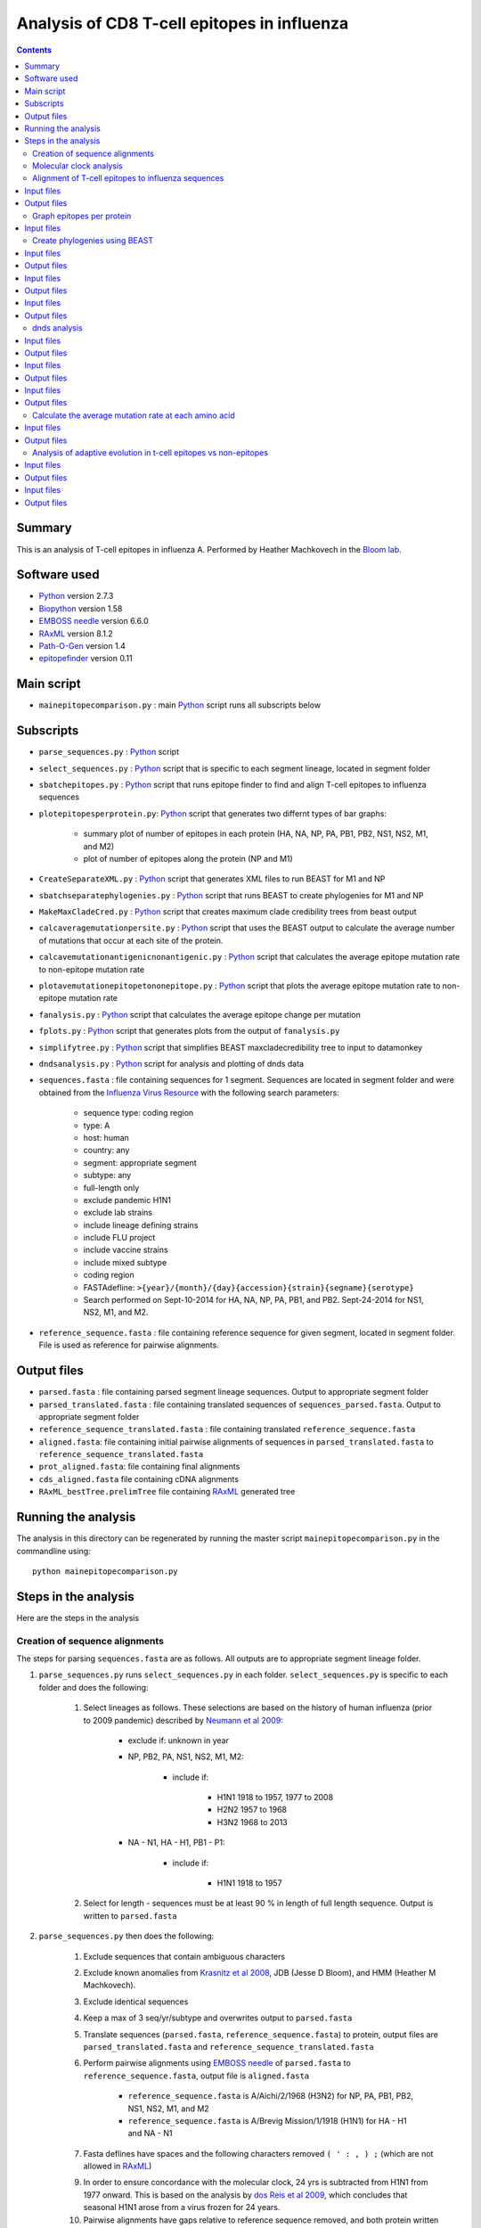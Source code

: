 ============================================
Analysis of CD8 T-cell epitopes in influenza
============================================

.. contents::

Summary
----------
This is an analysis of T-cell epitopes in influenza A. Performed by Heather Machkovech in the `Bloom lab`_.

Software used
---------------
* `Python`_ version 2.7.3

* `Biopython`_ version 1.58

* `EMBOSS needle`_ version 6.6.0

* `RAxML`_ version 8.1.2

* `Path-O-Gen`_ version 1.4

* `epitopefinder`_ version 0.11

Main script
--------------
* ``mainepitopecomparison.py`` : main `Python`_ script runs all subscripts below

Subscripts
-------------
* ``parse_sequences.py`` : `Python`_ script 
 
* ``select_sequences.py`` : `Python`_ script that is specific to each segment lineage, located in segment folder

* ``sbatchepitopes.py`` : `Python`_ script that runs epitope finder to find and align T-cell epitopes to influenza sequences

* ``plotepitopesperprotein.py``: `Python`_ script that generates two differnt types of bar graphs:
    
    - summary plot of number of epitopes in each protein (HA, NA, NP, PA, PB1, PB2, NS1, NS2, M1, and M2)

    - plot of number of epitopes along the protein (NP and M1)

* ``CreateSeparateXML.py`` : `Python`_ script that generates XML files to run BEAST for M1 and NP

* ``sbatchseparatephylogenies.py`` : `Python`_ script that runs BEAST to create phylogenies for M1 and NP

* ``MakeMaxCladeCred.py`` : `Python`_ script that creates maximum clade credibility trees from beast output

* ``calcaveragemutationpersite.py`` : `Python`_ script that uses the BEAST output to calculate the average number of mutations that occur at each site of the protein.

* ``calcavemutationantigenicnonantigenic.py`` : `Python`_ script that calculates the average epitope mutation rate to non-epitope mutation rate 

* ``plotavemutationepitopetononepitope.py`` : `Python`_ script that plots the average epitope mutation rate to non-epitope mutation rate

* ``fanalysis.py`` :  `Python`_ script that calculates the average epitope change per mutation

* ``fplots.py`` : `Python`_ script that generates plots from the output of ``fanalysis.py``

* ``simplifytree.py`` : `Python`_ script that simplifies BEAST maxcladecredibility tree to input to datamonkey

* ``dndsanalysis.py`` :  `Python`_ script for analysis and plotting of dnds data




* ``sequences.fasta`` : file containing sequences for 1 segment. Sequences are located in segment folder and were obtained from the `Influenza Virus Resource`_ with the following search parameters:

    - sequence type: coding region

    - type: A

    - host: human

    - country: any

    - segment: appropriate segment

    - subtype: any

    - full-length only

    - exclude pandemic H1N1

    - exclude lab strains

    - include lineage defining strains

    - include FLU project

    - include vaccine strains

    - include mixed subtype

    - coding region

    - FASTAdefline: ``>{year}/{month}/{day}{accession}{strain}{segname}{serotype}``

    - Search performed on Sept-10-2014 for HA, NA, NP, PA, PB1, and PB2. Sept-24-2014 for NS1, NS2, M1, and M2.


* ``reference_sequence.fasta`` : file containing reference sequence for given segment, located in segment folder. File is used as reference for pairwise alignments.

Output files
-------------
* ``parsed.fasta`` : file containing parsed segment lineage sequences. Output to appropriate segment folder

* ``parsed_translated.fasta`` : file containing translated sequences of ``sequences_parsed.fasta``. Output to appropriate segment folder

* ``reference_sequence_translated.fasta`` : file containing translated ``reference_sequence.fasta``

* ``aligned.fasta``: file containing initial pairwise alignments of sequences in ``parsed_translated.fasta`` to ``reference_sequence_translated.fasta``

* ``prot_aligned.fasta``: file containing final alignments 

* ``cds_aligned.fasta`` file containing cDNA alignments

* ``RAxML_bestTree.prelimTree`` file containing `RAxML`_ generated tree

Running the analysis
---------------------
The analysis in this directory can be regenerated by running the master script ``mainepitopecomparison.py`` in the commandline using::

    python mainepitopecomparison.py

Steps in the analysis
-----------------------
Here are the steps in the analysis

Creation of sequence alignments
~~~~~~~~~~~~~~~~~~~~~~~~~~~~~~~~~
The steps for parsing ``sequences.fasta`` are as follows. All outputs are to appropriate segment lineage folder.

1. ``parse_sequences.py`` runs ``select_sequences.py`` in each folder. ``select_sequences.py`` is specific to each folder and does the following:

    1. Select lineages as follows. These selections are based on the history of human influenza (prior to 2009 pandemic) described by `Neumann et al 2009`_:

        - exclude if: unknown in year

        - NP, PB2, PA, NS1, NS2, M1, M2:

            - include if:

                - H1N1 1918 to 1957, 1977 to 2008

                - H2N2 1957 to 1968

                - H3N2 1968 to 2013

        - NA - N1, HA - H1, PB1 - P1:

            - include if:

                - H1N1 1918 to 1957


    2. Select for length - sequences must be at least 90 % in length of full length sequence. Output is written to ``parsed.fasta``

2. ``parse_sequences.py`` then does the following:

    1. Exclude sequences that contain ambiguous characters

    2. Exclude known anomalies from `Krasnitz et al 2008`_, JDB (Jesse D Bloom), and HMM (Heather M Machkovech).

    3. Exclude identical sequences

    4. Keep a max of 3 seq/yr/subtype and overwrites output to ``parsed.fasta`` 

    5. Translate sequences (``parsed.fasta``, ``reference_sequence.fasta``) to protein, output files are ``parsed_translated.fasta`` and ``reference_sequence_translated.fasta``

    6. Perform pairwise alignments using `EMBOSS needle`_ of ``parsed.fasta`` to ``reference_sequence.fasta``, output file is ``aligned.fasta``

        - ``reference_sequence.fasta`` is A/Aichi/2/1968 (H3N2) for NP, PA, PB1, PB2, NS1, NS2, M1, and M2

        - ``reference_sequence.fasta`` is A/Brevig Mission/1/1918 (H1N1) for HA - H1 and NA - N1 

    7. Fasta deflines have spaces and the following characters removed ``( ' : , ) ;`` (which are not allowed in `RAxML`_)

    9. In order to ensure concordance with the molecular clock, 24 yrs is subtracted from H1N1 from 1977 onward. This is based on the analysis by `dos Reis et al 2009`_, which concludes that seasonal H1N1 arose from a virus frozen for 24 years.

    10. Pairwise alignments have gaps relative to reference sequence removed, and both protein written as ``prot_aligned.fasta`` and cDNA written as ``cds_aligned.fasta`` are returned.

Molecular clock analysis
~~~~~~~~~~~~~~~~~~~~~~~~~

    1. A quick phylogenetic tree (no date stamping) is built using `RAxML`_. The output is called ``RAxML_bestTree.prelimTree`` located in a subfolder called ``RAxML_output``.  This tree is used to visually check for potential outliers to the molecular clock using `Path-O-Gen`_. Clear outliers are removed and added to ``HMM_anomalies.txt``. This analysis is repeated until there are no outliers. 

Alignment of T-cell epitopes to influenza sequences
~~~~~~~~~~~~~~~~~~~~~~~~~~~~~~~~~~~~~~~~~~~~~~~~~~~~~~

1. ``sbatchepitopes.py`` uses epitope finder to align experimentally determined influenza CD8 T-cell epitopes from Immune epitope databas are aligned to influenza proteins. This analysis is done for NS1, NS2, H1 HA, N1 NA, PB1, P1 PB2, M1, M2, PA, and NP. Human and swine influenza sequences are combined for the analysis.  Peptides are selected for length 8-12 amino acids and redundant MHCgroup peptides are purged. 

Input files
-------------
*``prot_aligned.fasta`` : human and swine influenza sequences used to align epitopes, a file exists for each protein
*``IEDB_Influenza_Tcell_compact_2014-10-09.csv``: influenza T-cell epitopes frome Immune Epitope Database
*``supertype_classification.txt`` : MHC classification text

Output files
--------------
*``epitopefinderinfile.txt`` : input file with required parameters to run epitope finder
*``runepitopefinder.sbatch`` : sbatch file to run epitope finder
*``combinedepitopeslist.csv`` : file containing epitope entries from ``IEDB_Influenza_Tcell_compact_2014-10-09.csv`` that align to a protein
*``combinedepitopesbysite.csv`` : file containing the number of unique epitopes that map to each amino acid site of a protein. 

Graph epitopes per protein
~~~~~~~~~~~~~~~~~~~~~~~~~~~~

1. ``plotepitopesperprotein.py`` generates two different types of bar graphs: a summary plot of number of epitopes in each protein and a plot for each protein of the number of epitopes at each amino acid along the protein. 

Input files
-------------
*``combinedepitopesbysite.csv`` : : file containing the number of unique epitopes that map to each amino acid site of a protein. 
Output files
--------------
*``epitopespersite.pdf`` : summary plot of number of epitopes per protein
*``numberepitopesperprotein.pdf`` epitopes at each amino acid along the protein.

Create phylogenies using BEAST
~~~~~~~~~~~~~~~~~~~~~~~~~~~~~

1. ``CreateSeparateXML.py`` creates XML input BEAST files for human and swine M1 and NP sequences. Include details about parameters?

Input files
-------------
*``combined_prot_aligned.fasta`` : 1 file for each protein that contains aligned human and swine influenza protein sequences used for building trees
*``tail.xml`` : bottom portion of XML that contains parameters for BEAST

Output files
-------------
*``head.xml`` : 1 file generated for each protein containing top portion of XML file
*``beastinfile.xml`` : 1 complete XML file generated for each protein 


2. Run BEAST with ``sbatchseparatephylogenies.py`` for human and swine M1 and NP using the XML files generated from the previous step

Input files
-------------
*``beastinfile.xml`` : input file to run BEAST

Output files
--------------
*``run.sbatch`` : sbatch file to run BEAST
*``prot_aligned.trees`` : BEAST output file containing thinned trees 
*``prot_aligned.log`` : BEAST log output

3. Create maximum clade credibility tree with ``MakeMaxCladeCred.py`` assuming 10% burnin

Input files 
------------
*``prot_aligned.trees`` : BEAST file containing thinned trees 

Output files
--------------
*``maxcladecredibility.tre`` : maximum clade credibility tree

dnds analysis
~~~~~~~~~~~~~~~~~~~~~~~~~~~~~~~~~~~~~~~~~~~~~~~~~~~~~~~~

1. The BEAST maxcladecredibility tree does not work as is for datamonkey,an online server for dnds analysis. Simplify the BEAST maxcladecredibility tree using ``simplifytree.py`` for human and swine influenza M1 and NP for input into datamonkey. 

Input files 
------------
*``maxcladecredibility.tre`` : maximum clade credibility tree
*``cds_aligned.fasta`` : aligned cDNA sequences used for making tree file

Output files
--------------
*``testsimplenexus.tre`` : output nexus tree for datamonkey

2. Manual input of human and swine cDNA sequences (neighborjoining tree used) and simplified nexus trees for NP and M1 to data monkey. Performed FUBAR and FEL analysis and saved output. 

Input files
------------
*``cds_aligned.fasta`` : aligned cDNA sequences used for datamonkey 
*``testsimplenexus.tre`` : nexus tree for datamonkey

Output files
---------------
*``host_protein_FEL_report.csv`` : FEL report named for host and protein, located in dnds/user_tree and dnds/aligned_seq
*``host_protein_FUBAR_report.csv`` : FUBAR report named for host and protein, located in dnds/user_tree and dnds/aligned_seq

3.``dndsanlaysis.py`` takes the output from datamonkey and calculates dnds () and generates summary plots to compare epitope vs nonepitope sites. It also fixes the csv file so that the newline character is \n instead of \r. For both FUBAR and FEL a summary plot of the proportion of sites with dnds greater than 1 for epitope vs nonepitope sites. Another type of plot is also created for each protein that displays the cumulative proportion of dnds values.

Input files
------------
*``host_protein_FEL_report.csv`` : FEL report named for host and protein, located in dnds/user_tree and dnds/aligned_seq
*``host_protein_FUBAR_report.csv`` : FUBAR report named for host and protein, located in dnds/user_tree and dnds/aligned_seq

Output files
---------------
*``host_protein_FEL_report_fix.csv`` : fixed FEL report named for host and protein, located in dnds/user_tree and dnds/aligned_seq
*``host_protein_FUBAR_report_fix.csv`` : fixed FUBAR report named for host and protein, located in dnds/user_tree and dnds/aligned_seq
*``input_protein_dndstype_cumulativedensity_dnds.pdf``: cumulative density plot located in plots/dnds/, input is alignedseq or usertree, protein is M1 or NP, dndstype is FEL or FUBAR
*``dndstype_input_proportionhighdnds.pdf`` : plot of proportion of epitope sites or non-epitope sites that have dnds >1, located in dnds/, input is alignedseq or usertree, dndstype is FEL or FUBAR


Calculate the average mutation rate at each amino acid 
~~~~~~~~~~~~~~~~~~~~~~~~~~~~~~~~~~~~~~~~~~~~~~~~~~~~~~~~

1. We calculated the average mutaiton rate at each amino acid in M1 and NP in human and swine influenza using the BEAST trees output. This analysis was done for both the entire tree as well as for just the trunk of the tree. This analysis was done assuming a 10% burnin. ``calcaveragemutationpersite.py`` does this.

Input files
------------
*``prot_aligned.trees`` : BEAST tree file, located in host/protein/, where host is human or swine and protein is NP or M1

Output files
---------------
*``typeavemutationpersite.csv`` : output file containing the average mutation rate for each amino acid, located in /host/protein/, where protein is M1 or NP, host is human or swine, type is tree or trunk

Analysis of adaptive evolution in t-cell epitopes vs non-epitopes
~~~~~~~~~~~~~~~~~~~~~~~~~~~~~~~~~~~~~~~~~~~~~~~~~~~~~~~~~~~~~~~~~~~

1. To see if t-cell epitopes were under selection, we defined a statistic (f) that is the average epitope change per mutation for NP and M1 human and swine, tree and trunk. This is done with the the ``calcaveragemutationpersite.py`` script.
Using the following data: amino acid sites in the protein of interest, the number of unique epitopes at each site (determined using epitopefinder), and
the average number of mutations that occur at that site (calculated in the previous step).

aminoacid_site  number_unique_epitopes  average_human_mutations  average_swine_mutations
1               0                       1                        0
2               3                       2                        1
3               1                       6                        4

f = sum(numberepitopes*mutations)/sum(mutations)
fhuman = (0*1 + 3*2 + 1*3)/(1 + 2 + 6) = 1
fswine = (0*0 + 3*1 + 1*4)/(1 + 1 + 4) = 7/6

We record this as the actual value. In order to determine if there is a signficant difference between human and swine, we create a null distribution. We shuffle the values of number_unique_epitopes and recalculate the f values for human and swine. We record the actual f values and the randomized f values. 

Input files
------------
*``typeavemutationpersite.csv`` : file with average mutation per amino acid site, type is tree or trunk
*``combinedepitopesbysite.csv`` : file with the number of epitopes at each sight

Output files
---------------
*``randomdistributionsummary.csv`` : summary file with actual f values, located in /plots/cd8/type where type is tree or trunk
*``cd8typerandomdistribution.csv`` : file with randomized f values for human and swine, located in human/protein/, protein is NP or M1, type is tree or trunk

2. Calculate signficance of differences in f distributions. We look for evidence of adaptive evolution several ways: we take the ratio of fhuman/fswine, ftrunk/ftree, (ftrunk/ftree)human/(ftrunk/ftree)swine. We calculate a 1-sided p-value for the actual ratio being greater than the null distribution. We make violin plots for the three ratios comparing the actual value to the null distribution. This analysis is done for M1 and NP with the script ``fplot.py``.

Input files
------------
*``cd8typerandomdistribution.csv`` : file with randomized f values for human and swine, located in human/protein/, protein is NP or M1, type is tree or trunk

Output files
---------------
*``testratiofhumanswine.pdf``: violin plot of ratio fhuman/fswine, located in plots/cd8/
*``testratiotrunktree.pdf`` : violin plot of ratio ftrunk/fhuman, located in plots/cd8/
*``testratiotrunktreehumanswine.pdf`` : violin plot of ratio (ftrunk/ftree)human/(ftrunk/ftree)swine, located in plots/cd8/
*``summarypvalues.csv`` : csv file containing all of the p values for fhuman/fswine,ftrunk/fhuman,(ftrunk/ftree)human/(ftrunk/ftree)swine for M1 and NP, located in plots/cd8/

.. _`Neumann et al 2009`: http://www.nature.com/nature/journal/v459/n7249/full/nature08157.html
.. _`Influenza Virus Resource`: http://www.ncbi.nlm.nih.gov/genomes/FLU/FLU.html
.. _`RAxML`: http://sco.h-its.org/exelixis/web/software/raxml/
.. _`Path-O-Gen`: http://tree.bio.ed.ac.uk/software/pathogen/
.. _`Krasnitz et al 2008`: http://www.ncbi.nlm.nih.gov/pmc/articles/PMC2519662/
.. _`Python`: https://www.python.org/
.. _`Biopython`: http://biopython.org/wiki/Main_Page
.. _`Path-O-Gen`: http://tree.bio.ed.ac.uk/software/pathogen/
.. _`RAxML`: http://sco.h-its.org/exelixis/web/software/raxml/
.. _`EMBOSS needle`: http://www.ebi.ac.uk/Tools/psa/emboss_needle/
.. _`dos Reis et al 2009`: http://www.ncbi.nlm.nih.gov/pubmed/19787384
.. _`Bloom lab`: http://research.fhcrc.org/bloom/en.html
.. _`epitopefinder`: https://github.com/jbloom/epitopefinder

